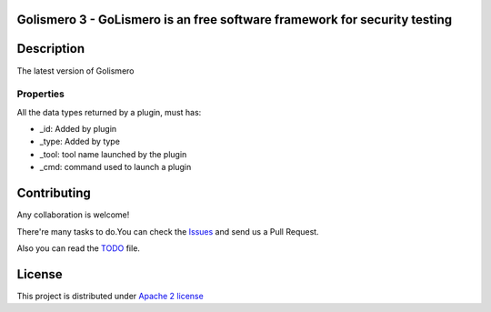 Golismero 3 - GoLismero is an free software framework for security testing
==========================================================================

+----------------+-------------------------------------------------+
|Current version | 3.0.0                                           |
+----------------+-------------------------------------------------+
|Project site    | https://github.com/golismero/golismero3         |
+----------------+-------------------------------------------------+
|Issues          | https://github.com/golismero/golismero3/issues/ |
+----------------+-------------------------------------------------+
|Documentation   | https://golismero3.readthedocs.org/          |
+----------------+-------------------------------------------------+
|Python versions | 3.6 or above                                    |
+----------------+-------------------------------------------------+

Description
============

The latest version of Golismero

Properties
----------

All the data types returned by a plugin, must has:

- _id: Added by plugin
- _type: Added by type
- _tool: tool name launched by the plugin
- _cmd: command used to launch a plugin

Contributing
============

Any collaboration is welcome!

There're many tasks to do.You can check the `Issues <https://github.com/golismero/golismero3/issues/>`_ and send us a Pull Request.

Also you can read the `TODO <https://github.com/golismero/golismero3/blob/master/TODO.md>`_ file.

License
=======

This project is distributed under `Apache 2 license <https://github.com/golismero/golismero3/blob/master/LICENSE>`_
